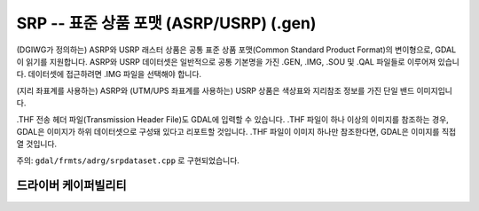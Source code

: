 .. _raster.srp:

================================================================================
SRP -- 표준 상품 포맷 (ASRP/USRP) (.gen)
================================================================================

.. shortname:: SRP

.. built_in_by_default::

(DGIWG가 정의하는) ASRP와 USRP 래스터 상품은 공통 표준 상품 포맷(Common Standard Product Format)의 변이형으로, GDAL이 읽기를 지원합니다. ASRP와 USRP 데이터셋은 일반적으로 공통 기본명을 가진 .GEN, .IMG, .SOU 및 .QAL 파일들로 이루어져 있습니다. 데이터셋에 접근하려면 .IMG 파일을 선택해야 합니다.

(지리 좌표계를 사용하는) ASRP와 (UTM/UPS 좌표계를 사용하는) USRP 상품은 색상표와 지리참조 정보를 가진 단일 밴드 이미지입니다.

.THF 전송 헤더 파일(Transmission Header File)도 GDAL에 입력할 수 있습니다. .THF 파일이 하나 이상의 이미지를 참조하는 경우, GDAL은 이미지가 하위 데이터셋으로 구성돼 있다고 리포트할 것입니다. .THF 파일이 이미지 하나만 참조한다면, GDAL은 이미지를 직접 열 것입니다.

주의: ``gdal/frmts/adrg/srpdataset.cpp`` 로 구현되었습니다.

드라이버 케이퍼빌리티
-------------------

.. supports_georeferencing::

.. supports_virtualio::
